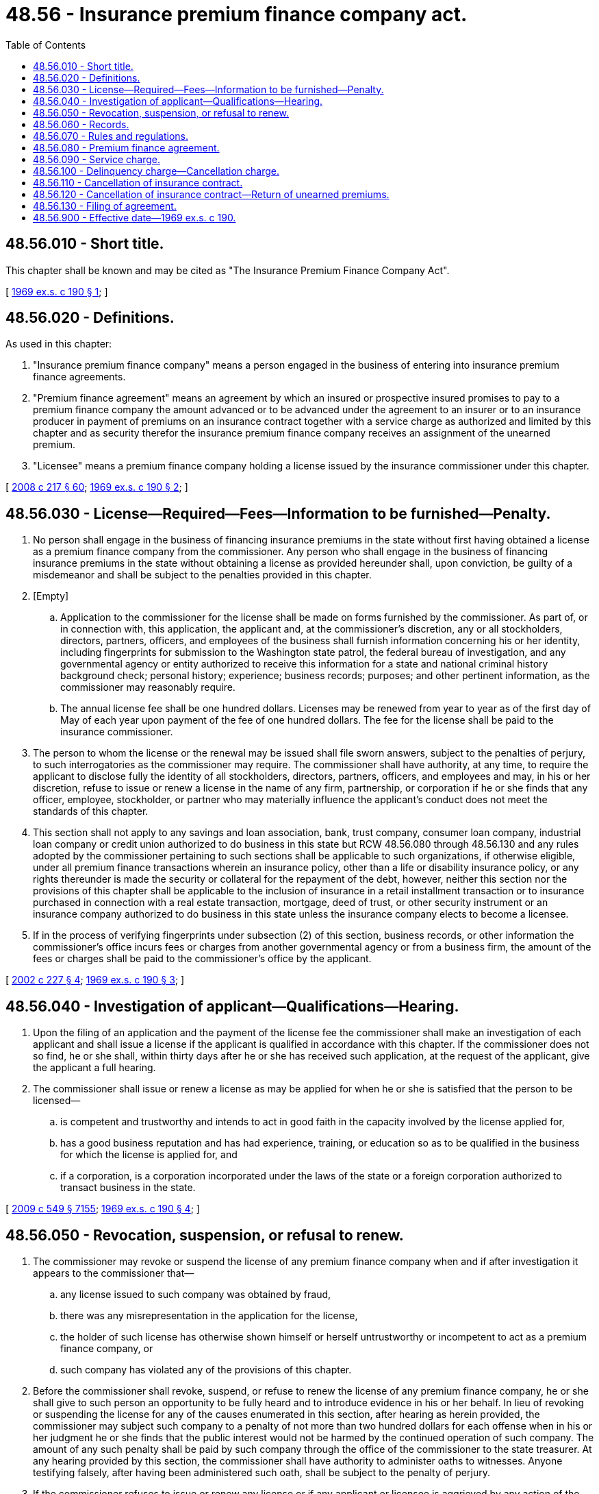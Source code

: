 = 48.56 - Insurance premium finance company act.
:toc:

== 48.56.010 - Short title.
This chapter shall be known and may be cited as "The Insurance Premium Finance Company Act".

[ http://leg.wa.gov/CodeReviser/documents/sessionlaw/1969ex1c190.pdf?cite=1969%20ex.s.%20c%20190%20§%201[1969 ex.s. c 190 § 1]; ]

== 48.56.020 - Definitions.
As used in this chapter:

. "Insurance premium finance company" means a person engaged in the business of entering into insurance premium finance agreements.

. "Premium finance agreement" means an agreement by which an insured or prospective insured promises to pay to a premium finance company the amount advanced or to be advanced under the agreement to an insurer or to an insurance producer in payment of premiums on an insurance contract together with a service charge as authorized and limited by this chapter and as security therefor the insurance premium finance company receives an assignment of the unearned premium.

. "Licensee" means a premium finance company holding a license issued by the insurance commissioner under this chapter.

[ http://lawfilesext.leg.wa.gov/biennium/2007-08/Pdf/Bills/Session%20Laws/Senate/6591.SL.pdf?cite=2008%20c%20217%20§%2060[2008 c 217 § 60]; http://leg.wa.gov/CodeReviser/documents/sessionlaw/1969ex1c190.pdf?cite=1969%20ex.s.%20c%20190%20§%202[1969 ex.s. c 190 § 2]; ]

== 48.56.030 - License—Required—Fees—Information to be furnished—Penalty.
. No person shall engage in the business of financing insurance premiums in the state without first having obtained a license as a premium finance company from the commissioner. Any person who shall engage in the business of financing insurance premiums in the state without obtaining a license as provided hereunder shall, upon conviction, be guilty of a misdemeanor and shall be subject to the penalties provided in this chapter.

. [Empty]
.. Application to the commissioner for the license shall be made on forms furnished by the commissioner. As part of, or in connection with, this application, the applicant and, at the commissioner's discretion, any or all stockholders, directors, partners, officers, and employees of the business shall furnish information concerning his or her identity, including fingerprints for submission to the Washington state patrol, the federal bureau of investigation, and any governmental agency or entity authorized to receive this information for a state and national criminal history background check; personal history; experience; business records; purposes; and other pertinent information, as the commissioner may reasonably require.

.. The annual license fee shall be one hundred dollars. Licenses may be renewed from year to year as of the first day of May of each year upon payment of the fee of one hundred dollars. The fee for the license shall be paid to the insurance commissioner.

. The person to whom the license or the renewal may be issued shall file sworn answers, subject to the penalties of perjury, to such interrogatories as the commissioner may require. The commissioner shall have authority, at any time, to require the applicant to disclose fully the identity of all stockholders, directors, partners, officers, and employees and may, in his or her discretion, refuse to issue or renew a license in the name of any firm, partnership, or corporation if he or she finds that any officer, employee, stockholder, or partner who may materially influence the applicant's conduct does not meet the standards of this chapter.

. This section shall not apply to any savings and loan association, bank, trust company, consumer loan company, industrial loan company or credit union authorized to do business in this state but RCW 48.56.080 through 48.56.130 and any rules adopted by the commissioner pertaining to such sections shall be applicable to such organizations, if otherwise eligible, under all premium finance transactions wherein an insurance policy, other than a life or disability insurance policy, or any rights thereunder is made the security or collateral for the repayment of the debt, however, neither this section nor the provisions of this chapter shall be applicable to the inclusion of insurance in a retail installment transaction or to insurance purchased in connection with a real estate transaction, mortgage, deed of trust, or other security instrument or an insurance company authorized to do business in this state unless the insurance company elects to become a licensee.

. If in the process of verifying fingerprints under subsection (2) of this section, business records, or other information the commissioner's office incurs fees or charges from another governmental agency or from a business firm, the amount of the fees or charges shall be paid to the commissioner's office by the applicant.

[ http://lawfilesext.leg.wa.gov/biennium/2001-02/Pdf/Bills/Session%20Laws/House/2550.SL.pdf?cite=2002%20c%20227%20§%204[2002 c 227 § 4]; http://leg.wa.gov/CodeReviser/documents/sessionlaw/1969ex1c190.pdf?cite=1969%20ex.s.%20c%20190%20§%203[1969 ex.s. c 190 § 3]; ]

== 48.56.040 - Investigation of applicant—Qualifications—Hearing.
. Upon the filing of an application and the payment of the license fee the commissioner shall make an investigation of each applicant and shall issue a license if the applicant is qualified in accordance with this chapter. If the commissioner does not so find, he or she shall, within thirty days after he or she has received such application, at the request of the applicant, give the applicant a full hearing.

. The commissioner shall issue or renew a license as may be applied for when he or she is satisfied that the person to be licensed—

.. is competent and trustworthy and intends to act in good faith in the capacity involved by the license applied for,

.. has a good business reputation and has had experience, training, or education so as to be qualified in the business for which the license is applied for, and

.. if a corporation, is a corporation incorporated under the laws of the state or a foreign corporation authorized to transact business in the state.

[ http://lawfilesext.leg.wa.gov/biennium/2009-10/Pdf/Bills/Session%20Laws/Senate/5038.SL.pdf?cite=2009%20c%20549%20§%207155[2009 c 549 § 7155]; http://leg.wa.gov/CodeReviser/documents/sessionlaw/1969ex1c190.pdf?cite=1969%20ex.s.%20c%20190%20§%204[1969 ex.s. c 190 § 4]; ]

== 48.56.050 - Revocation, suspension, or refusal to renew.
. The commissioner may revoke or suspend the license of any premium finance company when and if after investigation it appears to the commissioner that—

.. any license issued to such company was obtained by fraud,

.. there was any misrepresentation in the application for the license,

.. the holder of such license has otherwise shown himself or herself untrustworthy or incompetent to act as a premium finance company, or

.. such company has violated any of the provisions of this chapter.

. Before the commissioner shall revoke, suspend, or refuse to renew the license of any premium finance company, he or she shall give to such person an opportunity to be fully heard and to introduce evidence in his or her behalf. In lieu of revoking or suspending the license for any of the causes enumerated in this section, after hearing as herein provided, the commissioner may subject such company to a penalty of not more than two hundred dollars for each offense when in his or her judgment he or she finds that the public interest would not be harmed by the continued operation of such company. The amount of any such penalty shall be paid by such company through the office of the commissioner to the state treasurer. At any hearing provided by this section, the commissioner shall have authority to administer oaths to witnesses. Anyone testifying falsely, after having been administered such oath, shall be subject to the penalty of perjury.

. If the commissioner refuses to issue or renew any license or if any applicant or licensee is aggrieved by any action of the commissioner, said applicant or licensee shall have the right to a hearing and court proceeding as provided by statute.

[ http://lawfilesext.leg.wa.gov/biennium/2009-10/Pdf/Bills/Session%20Laws/Senate/5038.SL.pdf?cite=2009%20c%20549%20§%207156[2009 c 549 § 7156]; http://leg.wa.gov/CodeReviser/documents/sessionlaw/1969ex1c190.pdf?cite=1969%20ex.s.%20c%20190%20§%205[1969 ex.s. c 190 § 5]; ]

== 48.56.060 - Records.
. Every licensee shall maintain records of its premium finance transactions and the said records shall be open to examination and investigation by the commissioner. The commissioner may at any time require any licensee to bring such records as he or she may direct to the commissioner's office for examination.

. Every licensee shall preserve its records of such premium finance transactions, including cards used in a card system, for at least three years after making the final entry in respect to any premium finance agreement. The preservation of records in photographic form shall constitute compliance with this requirement.

[ http://lawfilesext.leg.wa.gov/biennium/2009-10/Pdf/Bills/Session%20Laws/Senate/5038.SL.pdf?cite=2009%20c%20549%20§%207157[2009 c 549 § 7157]; http://leg.wa.gov/CodeReviser/documents/sessionlaw/1969ex1c190.pdf?cite=1969%20ex.s.%20c%20190%20§%206[1969 ex.s. c 190 § 6]; ]

== 48.56.070 - Rules and regulations.
The commissioner shall have authority to make and enforce such reasonable rules and regulations as may be necessary in making effective the provisions of this chapter, but such rules and regulations shall not be contrary to nor inconsistent with the provisions of this chapter.

[ http://leg.wa.gov/CodeReviser/documents/sessionlaw/1969ex1c190.pdf?cite=1969%20ex.s.%20c%20190%20§%207[1969 ex.s. c 190 § 7]; ]

== 48.56.080 - Premium finance agreement.
. A premium finance agreement shall:

.. Be dated, signed by or on behalf of the insured, and the printed portion thereof shall be in at least eight point type;

.. Contain the name and place of business of the insurance producer negotiating the related insurance contract, the name and residence or the place of business of the premium finance company to which payments are to be made, a description of the insurance contracts involved and the amount of the premium therefor; and

.. Set forth the following items where applicable:

... The total amount of the premiums;

... The amount of the down payment;

... The principal balance (the difference between items (i) and (ii));

... The amount of the service charge;

.. The balance payable by the insured (sum of items (iii) and (iv)); and

.. The number of installments required, the amount of each installment expressed in dollars, and the due date or period thereof.

. The items set out in subsection (1)(c) of this section need not be stated in the sequence or order in which they appear in that subsection, and additional items may be included to explain the computations made in determining the amount to be paid by the insured.

. The information required by subsection (1) of this section shall only be required in the initial agreement where the premium finance company and the insured enter into an open end credit transaction, which is defined as follows: A plan prescribing the terms of credit transactions which may be made thereunder from time to time and under the terms of which a finance charge may be computed on the outstanding unpaid balance from time to time thereunder.

. A copy of the premium finance agreement shall be given to the insured at the time or within ten days of its execution, except where the application has been signed by the insured and all the finance charges are one dollar or less per payment. In addition, the premium finance company shall deliver or mail a copy of the premium finance agreement or notice identifying policy, insured, and insurance producer to each insurer that has premiums involved in the transaction, within thirty days of the execution of the premium finance agreement.

. It shall be illegal for a premium finance company to offset funds of an insurance producer with funds belonging to an insured. Premiums advanced by a premium finance company are funds belonging to the insured and shall be held in a fiduciary relationship.

[ http://lawfilesext.leg.wa.gov/biennium/2007-08/Pdf/Bills/Session%20Laws/Senate/6591.SL.pdf?cite=2008%20c%20217%20§%2061[2008 c 217 § 61]; 1975-'76 2nd ex.s. c 119 § 6; http://leg.wa.gov/CodeReviser/documents/sessionlaw/1969ex1c190.pdf?cite=1969%20ex.s.%20c%20190%20§%208[1969 ex.s. c 190 § 8]; ]

== 48.56.090 - Service charge.
. A premium finance company shall not charge, contract for, receive, or collect a service charge other than as permitted by this chapter.

. The service charge is to be computed on the balance of the premiums due (after subtracting the down payment made by the insured in accordance with the premium finance agreement) from the effective date of the insurance coverage, for which the premiums are being advanced, to and including the date when the final installment of the premium finance agreement is payable.

. The service charge shall be a maximum of ten dollars per one hundred dollars per year plus an acquisition charge of ten dollars per premium finance agreement which need not be refunded upon cancellation or prepayment.

[ http://leg.wa.gov/CodeReviser/documents/sessionlaw/1969ex1c190.pdf?cite=1969%20ex.s.%20c%20190%20§%209[1969 ex.s. c 190 § 9]; ]

== 48.56.100 - Delinquency charge—Cancellation charge.
A premium finance agreement may provide for the payment by the insured of a delinquency charge of one dollar to a maximum of five percent of the delinquent installment that is in default for a period of five days or more except that if the loan is primarily for personal, family, or household purposes the delinquency charge shall not exceed five dollars.

If the default results in the cancellation of any insurance contract listed in the agreement, the agreement may provide for the payment by the insured of a cancellation charge equal to the difference between any delinquency charge imposed with respect to the installment in default and five dollars.

[ http://lawfilesext.leg.wa.gov/biennium/1995-96/Pdf/Bills/Session%20Laws/Senate/5078.SL.pdf?cite=1995%20c%2072%20§%201[1995 c 72 § 1]; http://leg.wa.gov/CodeReviser/documents/sessionlaw/1969ex1c190.pdf?cite=1969%20ex.s.%20c%20190%20§%2010[1969 ex.s. c 190 § 10]; ]

== 48.56.110 - Cancellation of insurance contract.
. When a premium finance agreement contains a power of attorney enabling the premium finance company to cancel any insurance contract or contracts listed in the agreement, the insurance contract or contracts shall not be canceled by the premium finance company unless such cancellation is effectuated in accordance with this section.

. Not less than ten days' written notice shall be mailed to the insured of the intent of the premium finance company to cancel the insurance contract unless the default is cured within such ten-day period.

. After expiration of such ten-day period, the premium finance company may thereafter request in the name of the insured, cancellation of such insurance contract or contracts by mailing to the insurer a notice of cancellation, and the insurance contract shall be canceled as if such notice of cancellation had been submitted by the insured himself or herself, but without requiring the return of the insurance contract or contracts. The premium finance company shall also mail a notice of cancellation to the insured at his or her last known address.

. All statutory, regulatory, and contractual restrictions providing that the insurance contract may not be canceled unless notice is given to a governmental agency, mortgagee, or other third party shall apply where cancellation is effected under the provisions of this section. The insurer shall give the prescribed notice in behalf of itself or the insured to any governmental agency, mortgagee, or other third party on or before the second business day after the day it receives the notice of cancellation from the premium finance company and shall determine the effective date of cancellation taking into consideration the number of days notice required to complete the cancellation.

[ http://lawfilesext.leg.wa.gov/biennium/2009-10/Pdf/Bills/Session%20Laws/Senate/6239-S.SL.pdf?cite=2010%20c%208%20§%2011006[2010 c 8 § 11006]; http://lawfilesext.leg.wa.gov/biennium/2009-10/Pdf/Bills/Session%20Laws/Senate/5038.SL.pdf?cite=2009%20c%20549%20§%207158[2009 c 549 § 7158]; http://leg.wa.gov/CodeReviser/documents/sessionlaw/1969ex1c190.pdf?cite=1969%20ex.s.%20c%20190%20§%2011[1969 ex.s. c 190 § 11]; ]

== 48.56.120 - Cancellation of insurance contract—Return of unearned premiums.
. Whenever a financed insurance contract is canceled, the insurer shall return whatever gross unearned premiums are due under the insurance contract to the premium finance company for the account of the insured or insureds.

. In the event that the crediting of return premiums to the account of the insured results in a surplus over the amount due from the insured, the premium finance company shall refund such excess to the insured: PROVIDED, That no such refund shall be required if it amounts to less than one dollar.

[ http://leg.wa.gov/CodeReviser/documents/sessionlaw/1969ex1c190.pdf?cite=1969%20ex.s.%20c%20190%20§%2012[1969 ex.s. c 190 § 12]; ]

== 48.56.130 - Filing of agreement.
No filing of the premium finance agreement shall be necessary to perfect the validity of such agreement as a secured transaction as against creditors, subsequent purchasers, pledgees, encumbrancers, successors, or assigns.

[ http://leg.wa.gov/CodeReviser/documents/sessionlaw/1969ex1c190.pdf?cite=1969%20ex.s.%20c%20190%20§%2013[1969 ex.s. c 190 § 13]; ]

== 48.56.900 - Effective date—1969 ex.s. c 190.
This act is necessary for the immediate preservation of the public peace, health and safety, the support of the state government and its existing public institutions, and shall take effect on the sixtieth day following passage by the legislature and submission to the governor for action.

[ http://leg.wa.gov/CodeReviser/documents/sessionlaw/1969ex1c190.pdf?cite=1969%20ex.s.%20c%20190%20§%2015[1969 ex.s. c 190 § 15]; ]


